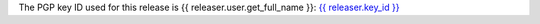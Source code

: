 The PGP key ID used for this release is {{ releaser.user.get_full_name }}: `{{ releaser.key_id }} <{{ releaser.key_url }}>`_
